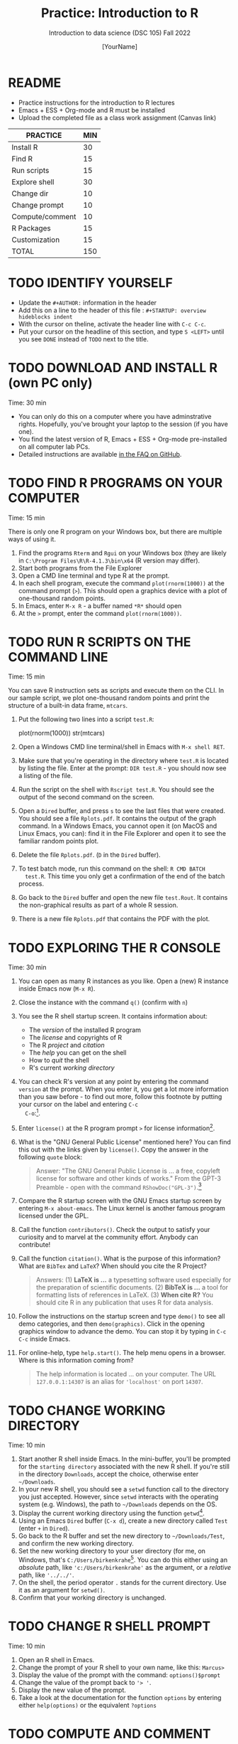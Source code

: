 #+TITLE:Practice: Introduction to R
#+AUTHOR: [YourName]
#+SUBTITLE: Introduction to data science (DSC 105) Fall 2022
#+OPTIONS: toc:nil num:nil ^:nil
* README

  - Practice instructions for the introduction to R lectures
  - Emacs + ESS + Org-mode and R must be installed
  - Upload the completed file as a class work assignment (Canvas link)

  #+name: tab:3_practice
  | PRACTICE        | MIN |
  |-----------------+-----|
  | Install R       |  30 |
  | Find R          |  15 |
  | Run scripts     |  15 |
  | Explore shell   |  30 |
  | Change dir      |  10 |
  | Change prompt   |  10 |
  | Compute/comment |  10 |
  | R Packages      |  15 |
  | Customization   |  15 |
  |-----------------+-----|
  | TOTAL           | 150 |
  #+TBLFM: @11$2=vsum(@2..@10)

* TODO IDENTIFY YOURSELF

  - Update the ~#+AUTHOR:~ information in the header
  - Add this on a line to the header of this file :
    ~#+STARTUP: overview hideblocks indent~
  - With the cursor on theline, activate the header line with ~C-c C-c~.
  - Put your cursor on the headline of this section, and type ~S <LEFT>~
    until you see ~DONE~ instead of ~TODO~ next to the title.

* TODO DOWNLOAD AND INSTALL R (own PC only)

  Time: 30 min

  - You can only do this on a computer where you have adminstrative
    rights. Hopefully, you've brought your laptop to the session (if
    you have one).
  - You find the latest version of R, Emacs + ESS + Org-mode
    pre-installed on all computer lab PCs.
  - Detailed instructions are available [[https://github.com/birkenkrahe/org/blob/master/FAQ.org][in the FAQ on GitHub]].

* TODO FIND R PROGRAMS ON YOUR COMPUTER

  Time: 15 min

  There is only one R program on your Windows box, but there are
  multiple ways of using it.

  1) Find the programs ~Rterm~ and ~Rgui~ on your Windows box (they are
     likely in ~C:\Program Files\R\R-4.1.3\bin\x64~ (R version may
     differ).
  2) Start both programs from the File Explorer
  3) Open a CMD line terminal and type R at the prompt.
  4) In each shell program, execute the command ~plot(rnorm(1000))~ at the
     command prompt (~>~). This should open a graphics device with a plot of
     one-thousand random points.
  5) In Emacs, enter ~M-x R~ - a buffer named ~*R*~ should open
  6) At the ~>~ prompt, enter the command ~plot(rnorm(1000))~.

* TODO RUN R SCRIPTS ON THE COMMAND LINE

  Time: 15 min

  You can save R instruction sets as scripts and execute them on the
  CLI. In our sample script, we plot one-thousand random points and
  print the structure of a built-in data frame, ~mtcars~.

  1) Put the following two lines into a script ~test.R~:
     #+begin_example R
     plot(rnorm(1000))
     str(mtcars)
     #+end_example
  2) Open a Windows CMD line terminal/shell in Emacs with ~M-x shell RET~.
  3) Make sure that you're operating in the directory where ~test.R~ is
     located by listing the file. Enter at the prompt: ~DIR test.R~ - you
     should now see a listing of the file.
  4) Run the script on the shell with ~Rscript test.R~. You should see the
     output of the second command on the screen.
  5) Open a ~Dired~ buffer, and press ~s~ to see the last files that were
     created. You should see a file ~Rplots.pdf~. It contains the output
     of the graph command. In a Windows Emacs, you cannot open it (on
     MacOS and Linux Emacs, you can): find it in the File Explorer and
     open it to see the familiar random points plot.
  6) Delete the file ~Rplots.pdf~. (~D~ in the ~Dired~ buffer).
  7) To test batch mode, run this command on the shell: ~R CMD BATCH
     test.R~. This time you only get a confirmation of the end of the
     batch process.
  8) Go back to the ~Dired~ buffer and open the new file ~test.Rout~. It
     contains the non-graphical results as part of a whole R session.
  9) There is a new file ~Rplots.pdf~ that contains the PDF with the plot.

* TODO EXPLORING THE R CONSOLE

  Time: 30 min

  1) You can open as many R instances as you like. Open a (new) R
     instance inside Emacs now (~M-x R~).
  2) Close the instance with the command ~q()~ (confirm with ~n~)
  3) You see the R shell startup screen. It contains information about:
     - The /version/ of the installed R program
     - The /license/ and copyrights of R
     - The R /project/ and /citation/
     - The /help/ you can get on the shell
     - How to /quit/ the shell
     - R's current /working directory/
  4) You can check R's version at any point by entering the command
     ~version~ at the prompt. When you enter it, you get a lot more
     information than you saw before - to find out more, follow this
     footnote by putting your cursor on the label and entering ~C-c
     C-o~:[fn:1].
  5) Enter ~license()~ at the R program prompt ~>~ for license
     information[fn:2].
  6) What is the "GNU General Public License" mentioned here? You can
     find this out with the links given by ~license()~. Copy the answer in
     the following ~quote~ block:
     #+begin_quote
     Answer: "The GNU General Public License is ... a free, copyleft
     license for software and other kinds of works." From the GPT-3
     Preamble - open with the command ~RShowDoc("GPL-3")~.[fn:3]
     #+end_quote
  7) Compare the R startup screen with the GNU Emacs startup screen by
     entering ~M-x about-emacs~. The Linux kernel is another famous
     program licensed under the GPL.
  8) Call the function ~contributors()~. Check the output to satisfy your
     curiosity and to marvel at the community effort. Anybody can
     contribute!
  9) Call the function ~citation()~. What is the purpose of this
     information? What are ~BibTex~ and ~LaTeX~? When should you cite the R
     Project?

     #+begin_quote
     Answers: (1) *LaTeX is ...* a typesetting software used especially
     for the preparation of scientific documents. (2) *BibTeX is ...* a
     tool for formatting lists of references in LaTeX. (3) *When cite R?*
     You should cite R in any publication that uses R for data analysis.
     #+end_quote
  10) Follow the instructions on the startup screen and type ~demo()~ to
      see all demo categories, and then ~demo(graphics)~. Click in the
      opening graphics window to advance the demo. You can stop it by
      typing in ~C-c C-c~ inside Emacs.
  11) For online-help, type ~help.start()~. The help menu opens in a
      browser. Where is this information coming from?

      #+begin_quote
      The help information is located ... on your computer. The URL
      ~127.0.0.1:14307~ is an alias for ~'localhost'~ on port ~14307~.
      #+end_quote

* TODO CHANGE WORKING DIRECTORY

  Time: 10 min

  1) Start another R shell inside Emacs. In the mini-buffer, you'll be
     prompted for the ~starting directory~ associated with the new R
     shell. If you're still in the directory ~Downloads~, accept the
     choice, otherwise enter ~~/Downloads~.
  2) In your new R shell, you should see a ~setwd~ function call to the
     directory you just accepted. However, since ~setwd~ interacts with
     the operating system (e.g. Windows), the path to ~~/Downloads~
     depends on the OS.
  3) Display the current working directory using the function ~getwd~[fn:4].
  4) Using an Emacs ~Dired~ buffer (~C-x d~), create a new directory called
     ~Test~ (enter ~+~ in ~Dired~).
  5) Go back to the R buffer and set the new directory to
     ~~/Downloads/Test~, and confirm the new working directory.
  7) Set the new working directory to your user directory (for me, on
     Windows, that's ~C:/Users/birkenkrahe~[fn:5]. You can do this either
     using an /absolute/ path, like ~'c:/Users/birkenkrahe'~ as the
     argument, or a /relative/ path, like ~'../../'~.
  8) On the shell, the period operator ~.~ stands for the current
     directory. Use it as an argument for ~setwd()~.
  9) Confirm that your working directory is unchanged.

* TODO CHANGE R SHELL PROMPT

  Time: 10 min

  1) Open an R shell in Emacs.
  2) Change the prompt of your R shell to your own name, like this:
     ~Marcus>~
  3) Display the value of the prompt with the command: ~options()$prompt~
  4) Change the value of the prompt back to ~'> '~.
  5) Display the new value of the prompt.
  6) Take a look at the documentation for the function ~options~ by
     entering either ~help(options)~ or the equivalent ~?options~

* TODO COMPUTE AND COMMENT

  Time: 10 min

  1) Open an R shell and compute ~2+2~
  2) Pass the operation ~2+2~ as argument to the ~print~ function
  3) Run both computations again, but this time with an inline
     comment. The result should be the same
  4) Put the code into an R script and save it as ~test.R~
  5) Inside Emacs, open a Linux-type shell with ~M-x eshell~
  6) Run the script with ~Rscript~

* TODO R PACKAGE COMMANDS

  Time: 15 min

  1) Open an R shell with ~M-x R~
  2) Install the ~MASS~ package with ~install.packages~
  3) List all data sets in ~MASS~ with ~data(package="MASS")~
  4) Open the help for the data set ~MASS::Boston~ - how many rows
     (observations) and columns (variables) does it have?
     #+begin_quote
     The ~Boston~ data set has ... rows and ... columns
     #+end_quote
  5) Load the ~MASS~ package into your current R session
  6) Load the data set ~Boston~ into your current R session
  7) List all loaded packages with ~search()~
  8) List all loaded objects with ~ls()~
  9) Display the structure of ~Boston~ with ~str(Boston)~
  10) Display the first *three* rows of ~Boston~ with ~head~
  11) Remove all loaded objects with ~rm(list=ls())~
  12) Detach the ~MASS~ package with ~detach("package:MASS")~ and list the
      loaded packages again.

* TODO CUSTOMIZING AT STARTUP

  Time: 15 min

  1) Find out which directory Emacs (and R) consider to be ~$HOME~:
     - Open an ~eshell~ in Emacs
     - Enter ~echo $HOME~ - the output is your Emacs/R home directory
     - Open your ~$HOME~ directory in Emacs by opening ~~/~

  2) Create a file ~.Rprofile~ in your Emacs ~$HOME~ directory and put the
     following lines into it[fn:6]:
     #+begin_example R
     options(repos=c("https://mirrors.nics.utk.edu/cran/"))
     options(crayon.enabled = FALSE)
     message("*** Loaded .Rprofile ***")
     #+end_example

  3) Open a new R shell and display the value of ~options()$repos~ that
     you just reset. Every time a new R shell is started, ~.Rprofile~ is
     read. Make sure that the ~message~ is displayed.

  4) Re-install the ~MASS~ package from the new location.

* Footnotes

[fn:6]The first line determines where packages are installed from. The
second line allows Emacs to print so-called "tibbles", data frames in
the "Tidyverse", and the last one prints a startup message.

[fn:5]Note that Emacs and R require you to give pathnames using the
forward slash ~/~ instead of Windows' backward slash ~\~.

[fn:4] ~setwd~ requires an argument, while ~getwd~ does not. You can find
this out by entering only the name of the function.

[fn:3]The only possibly obscure term here is "copyleft" - this means
that the software may be used, modified and distributed freely on
condition that anything derived from it is bound by the same condition
(namely subject to the GPL). This mechanism stops software from being
commercialized to the point that a company can stop you from using,
modifying or distributing it freely. In essence, it means that the
company cannot base its business model on licensing software but only
on selling services (to install, maintain, develop etc.).

[fn:2]The parentheses imply that you just called a function. Note that
the version information was not obtained with a function call. Try
entering ~version()~ (with parentheses) and ~license~ (without
parentheses) to see what happens. Note that you can cycle through
previously entered commands with ~M-n~ and ~M-p~.

[fn:1]Your first footnote! The ~version~ command returns platform and os
(operating system) information: what you see is the processor
(e.g. ~x86_64~) and the OS/operating system, e.g. ~linux~ or ~mingw32~,
which isn't an OS at all but a C compiler (minimal GNU C compiler,
32-bit), which was used to /build/ your R program for your computer
only. You also see more detailed version information. You can now
return from this footnote by entering ~C-c &~ (or ~C-c C-o~ when your
cursor is on the footnote link itself).
